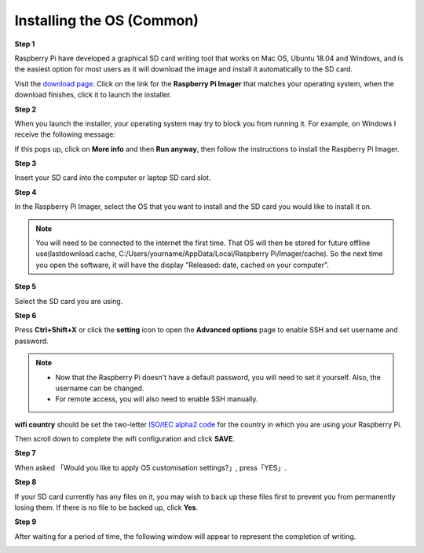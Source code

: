 Installing the OS (Common)
==========================

**Step 1**

Raspberry Pi have developed a graphical SD card writing tool that works on Mac OS, Ubuntu 18.04 and Windows, and is the easiest option for most users as it will download the image and install it automatically to the SD card.

Visit the `download page <https://www.raspberrypi.org/software/>`_. Click on the link for the **Raspberry Pi Imager** that matches your operating system, when the download finishes, click it to launch the installer.

.. image:: ./img/image11.png

**Step 2**

When you launch the installer, your operating system may try to block you from running it. For example, on Windows I receive the following message:

If this pops up, click on **More info** and then **Run anyway**, then follow the instructions to install the Raspberry Pi Imager.

.. image:: ./img/image12.png

**Step 3**

Insert your SD card into the computer or laptop SD card slot.

**Step 4**

In the Raspberry Pi Imager, select the OS that you want to install and the SD card you would like to install it on.

.. image:: ./img/image13.png

.. note::

   You will need to be connected to the internet the first time.
   That OS will then be stored for future offline use(lastdownload.cache, C:/Users/yourname/AppData/Local/Raspberry Pi/Imager/cache). So the next time you open the software, it will have the display "Released: date, cached on your computer".

**Step 5**

Select the SD card you are using.

.. image:: ./img/image14.png

**Step 6**

Press **Ctrl+Shift+X** or click the **setting** icon to open the **Advanced options** page to enable SSH and set username and password.

.. note::

   - Now that the Raspberry Pi doesn't have a default password, you will need to set it yourself. Also, the username can be changed.
   - For remote access, you will also need to enable SSH manually.

.. image:: ./img/image15(1).png

**wifi country** should be set the two-letter `ISO/IEC alpha2 code <https://en.wikipedia.org/wiki/ISO_3166-1_alpha-2#Officially_assigned_code_elements>`_ for the country in which you are using your Raspberry Pi.

.. image:: ./img/image15(2).png

Then scroll down to complete the wifi configuration and click **SAVE**.

**Step 7**

When asked 「Would you like to apply OS customisation settings?」, press「YES」.

.. image:: ./img/image17.png

**Step 8**

If your SD card currently has any files on it, you may wish to back up these files first to prevent you from permanently losing them. If there is no file to be backed up, click **Yes**.

.. image:: ./img/image18.png

**Step 9**

After waiting for a period of time, the following window will appear to represent the completion of writing.

.. image:: ./img/image19.png